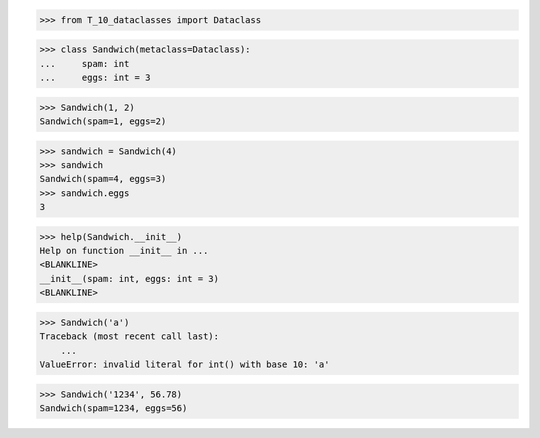 >>> from T_10_dataclasses import Dataclass

>>> class Sandwich(metaclass=Dataclass):
...     spam: int
...     eggs: int = 3

>>> Sandwich(1, 2)
Sandwich(spam=1, eggs=2)

>>> sandwich = Sandwich(4)
>>> sandwich
Sandwich(spam=4, eggs=3)
>>> sandwich.eggs
3

>>> help(Sandwich.__init__)
Help on function __init__ in ...
<BLANKLINE>
__init__(spam: int, eggs: int = 3)
<BLANKLINE>

>>> Sandwich('a')
Traceback (most recent call last):
    ...
ValueError: invalid literal for int() with base 10: 'a'

>>> Sandwich('1234', 56.78)
Sandwich(spam=1234, eggs=56)
